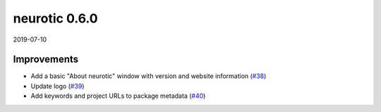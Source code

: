 .. _v0.6.0:

neurotic 0.6.0
==============

2019-07-10

Improvements
------------

* Add a basic "About neurotic" window with version and website information
  (`#38 <https://github.com/jpgill86/neurotic/pull/38>`__)

* Update logo
  (`#39 <https://github.com/jpgill86/neurotic/pull/39>`__)

* Add keywords and project URLs to package metadata
  (`#40 <https://github.com/jpgill86/neurotic/pull/40>`__)
